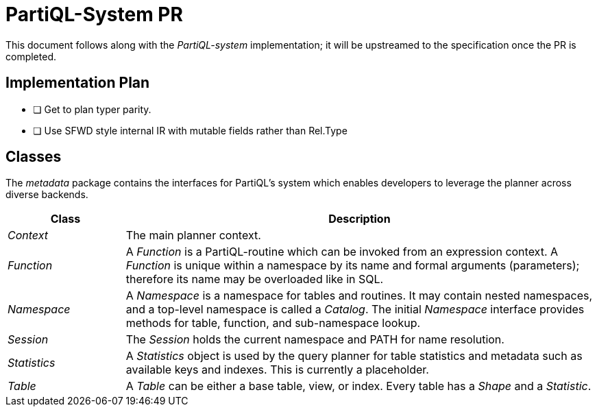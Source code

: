 = PartiQL-System PR

This document follows along with the _PartiQL-system_ implementation; it will be upstreamed to the specification once the PR is completed.

== Implementation Plan

- [ ] Get to plan typer parity.
- [ ] Use SFWD style internal IR with mutable fields rather than Rel.Type

== Classes

The _metadata_ package contains the interfaces for PartiQL's system
which enables developers to leverage the planner across diverse backends.

[cols="1e,4"]
|===
| Class | Description

| Context | The main planner context.
| Function | A _Function_ is a PartiQL-routine which can be invoked from an expression context. A _Function_ is unique within a namespace by its name and formal arguments (parameters); therefore its name may be overloaded like in SQL.
| Namespace | A _Namespace_ is a namespace for tables and routines. It may contain nested namespaces, and a top-level namespace is called a _Catalog_. The initial _Namespace_ interface provides methods for table, function, and sub-namespace lookup.
| Session | The _Session_ holds the current namespace and PATH for name resolution.
| Statistics | A _Statistics_ object is used by the query planner for table statistics and metadata such as available keys and indexes. This is currently a placeholder.
| Table | A _Table_ can be either a base table, view, or index. Every table has a _Shape_ and a _Statistic_.

|===
